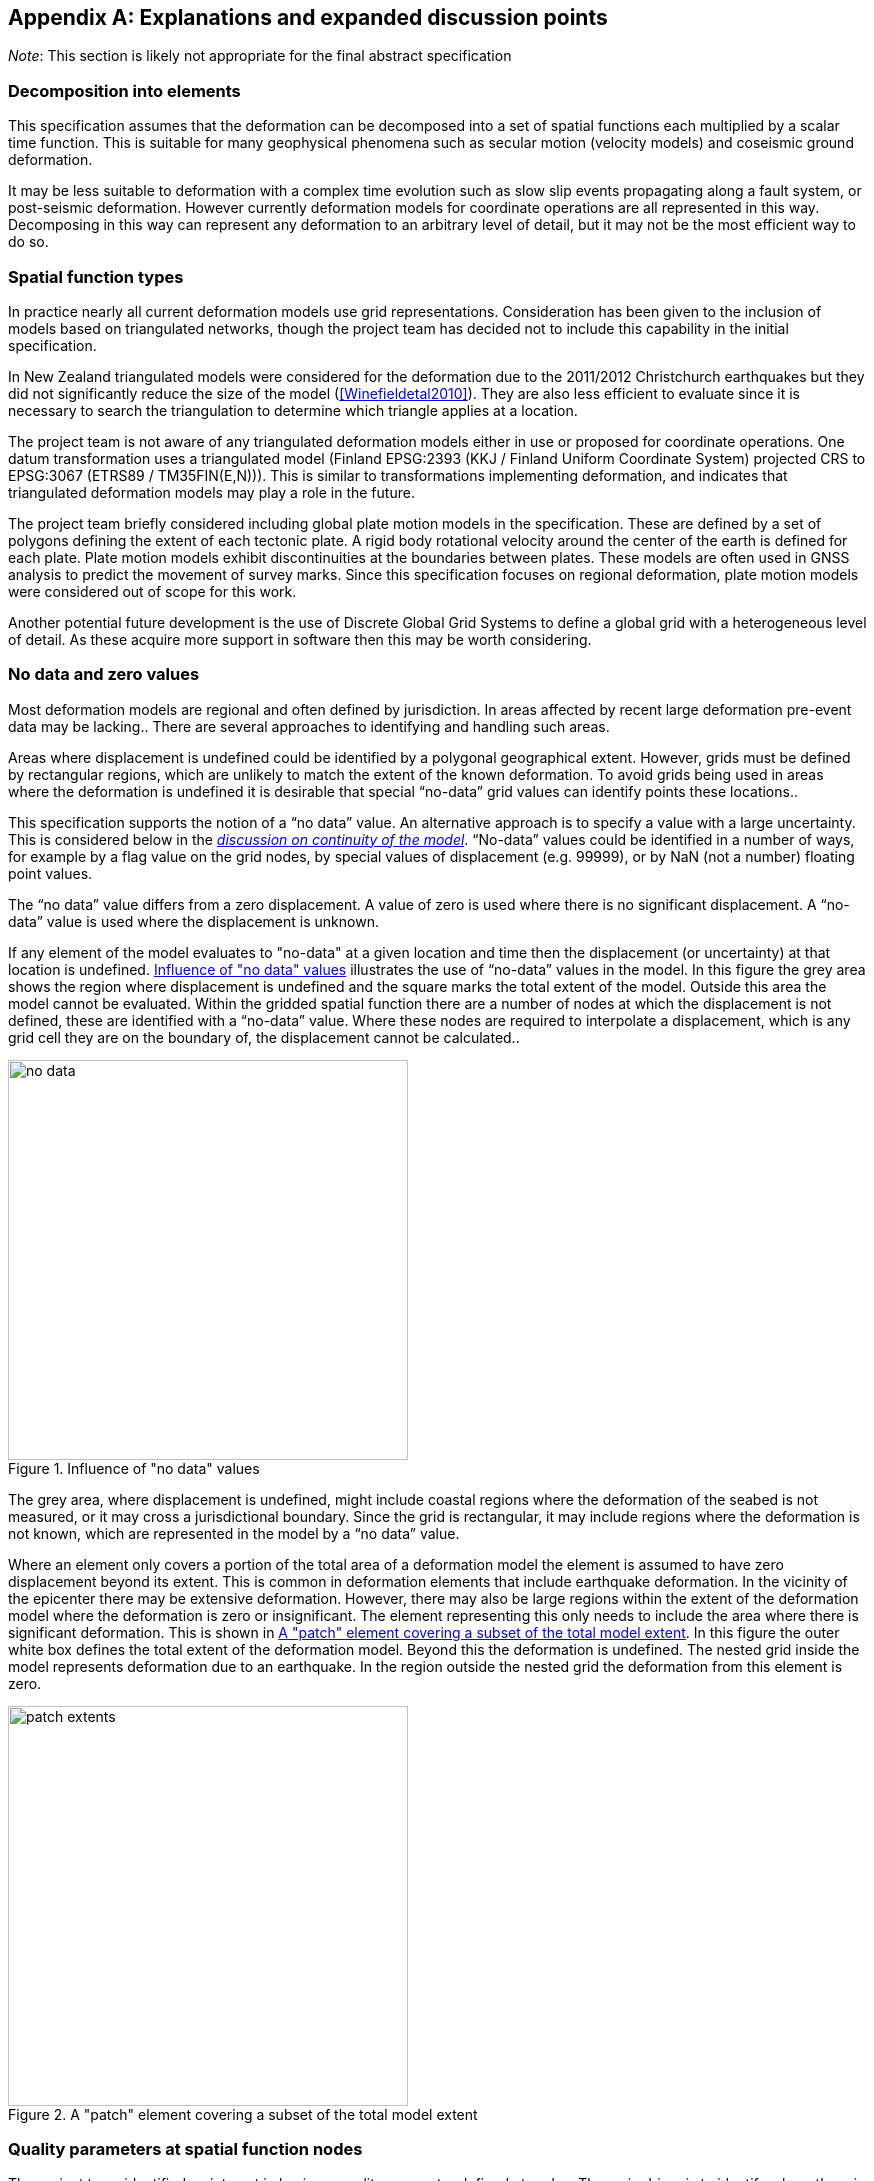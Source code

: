 
[appendix,obligation="informative"]
== Explanations and expanded discussion points

__Note__: This section is likely not appropriate for the final abstract specification

[[discuss-elements]]
=== Decomposition into elements

This specification assumes that the deformation can be decomposed into a set of spatial functions each multiplied by a scalar time function.  This is suitable for many geophysical phenomena such as secular motion (velocity models) and coseismic ground deformation.

It may be less suitable to deformation with a complex time evolution such as slow slip events propagating along a fault system, or post-seismic deformation. However currently deformation models for coordinate operations are all represented in this way. Decomposing in this way can represent any deformation to an arbitrary level of detail, but it may not be the most efficient way to do so.

[[discuss-spatial-model]]
=== Spatial function types

In practice nearly all current deformation models use grid representations. Consideration has been given to the inclusion of models based on triangulated networks, though the project team has decided not to include this capability in the initial specification.

In New Zealand triangulated models were considered for the deformation due to the 2011/2012 Christchurch earthquakes but they did not significantly reduce the size of the model (<<Winefieldetal2010>>). They are also less efficient to evaluate since it is necessary to search the triangulation to determine which triangle applies at a location. 

The project team is not aware of any triangulated deformation models either in use or proposed for coordinate operations. One datum transformation uses a triangulated model (Finland EPSG:2393 (KKJ / Finland Uniform Coordinate System) projected CRS to EPSG:3067 (ETRS89 / TM35FIN(E,N))). This is similar to transformations implementing deformation, and indicates that triangulated deformation models may play a role in the future.

The project team briefly considered including global plate motion models in the specification. These are defined by a set of polygons defining the extent of each tectonic plate. A rigid body rotational velocity around the center of the earth is defined for each plate. Plate motion models exhibit discontinuities at the boundaries between plates. These models are often used in GNSS analysis to predict the movement of survey marks. Since this specification focuses on regional deformation, plate motion models were considered out of scope for this work.

Another potential future development is the use of Discrete Global Grid Systems to define a global grid with a heterogeneous level of detail. As these acquire more support in software then this may be worth considering.

=== No data and zero values

Most deformation models are regional and often defined by jurisdiction. In areas affected by recent large deformation pre-event data may be lacking.. There are several approaches to identifying and handling such areas.

Areas where displacement is undefined could be identified by a polygonal geographical extent. However, grids must be defined by rectangular regions, which are unlikely to match the extent of the known deformation. To avoid grids being used in areas where the deformation is undefined it is desirable that special “no-data” grid values can identify points these locations..

This specification supports the notion of a “no data” value. An alternative approach is to specify a value with a large uncertainty. This is considered below in the link:#4jpj0b3[_discussion on continuity of the model_]. “No-data” values could be identified in a number of ways, for example by a flag value on the grid nodes, by special values of displacement (e.g. 99999), or by NaN (not a number) floating point values.

The “no data” value differs from a zero displacement. A value of zero is used where there is no significant displacement. A “no-data” value is used where the displacement is unknown.

If any element of the model evaluates to "no-data" at a given location and time then the displacement (or uncertainty) at that location is undefined. <<image-no-data>> illustrates the use of “no-data” values in the model. In this figure the grey area shows the region where displacement is undefined and the square marks the total extent of the model. Outside this area the model cannot be evaluated. Within the gridded spatial function there are a number of nodes at which the displacement is not defined, these are identified with a “no-data” value. Where these nodes are required to interpolate a displacement, which is any grid cell they are on the boundary of, the displacement cannot be calculated..

[[image-no-data]]
image::no_data.png[title=Influence of "no data" values, width=400,scalewidth=9cm]

The grey area, where displacement is undefined, might include coastal regions where the deformation of the seabed is not measured, or it may cross a jurisdictional boundary. Since the grid is rectangular, it may include regions where the deformation is not known, which are represented in the model by a “no data” value.

Where an element only covers a portion of the total area of a deformation model the element is assumed to have zero displacement beyond its extent. This is common in deformation elements that include earthquake deformation. In the vicinity of the epicenter there may be extensive deformation. However, there may also be large regions within the extent of the deformation model where the deformation is zero or insignificant. The element representing this only needs to include the area where there is significant deformation. This is shown in <<image-patch-extent>>. In this figure the outer white box defines the total extent of the deformation model. Beyond this the deformation is undefined. The nested grid inside the model represents deformation due to an earthquake. In the region outside the nested grid the deformation from this element is zero.

[[image-patch-extent]]
image::patch_extents.png[title=A "patch" element covering a subset of the total model extent, width=400,scalewidth=9cm]

[[discuss-params-quality]]
=== Quality parameters at spatial function nodes


The project team identified an interest in having a quality parameter defined at nodes. The main driver is to identify where there is surface faulting causing distortion or discontinuities that are not well represented by the deformation model.

The quality parameter could be implemented in software to warn users when the coordinate conversion quality is compromised by such distortion.

Two different options for encoding a quality parameter have been considered. One is to define a quality measure parameter at each grid node. Another is to define this in the model metadata with a list of polygons defining areas of poor quality, each with an associated time at which the distortion occurred.

There are unresolved issues in using the quality parameter, including:

* if the parameter is defined for grid nodes how should it be interpolated to provide a quality measure at an interpolated point and how should the time of conversion be used? If the time function evaluates to zero it should clearly be ignored. However it is not clear how the parameter will apply when the time function is very close to zero.
* Uncertainty parameters give a quantitive measure of quality of the model. How should the quality parameter affect calculating the uncertainty of the deformation?

[[discuss-continuous-invertible]]
=== Requirement for the model to be continuous and invertible

The model should be continuous and invertible within its spatial and temporal extent except where it is not defined (i.e. “no data” value). This is a practical requirement of such models in the context of coordinate transformations.

This means that the model cannot represent the true deformation exactly. For example, where there is surface faulting the actual deformation may not be continuous across a fault line. The deformation also may not be invertible (at least as a function of horizontal position) in areas of thrust faulting where points originally on opposite sides of the fault may be moved to the same horizontal position (though at different heights).

The purpose of this deformation model specification, however, is not to represent deformation exactly, but to represent it to the extent useful within the context of coordinate transformations.

At least for the initial release of a model specification it is proposed to require that a compliant model is continuous and invertible within the extent of the model. This simplifies implementations and avoids the need to specify the behavior where the model is not continuous and invertible.

The continuity requirement has implications for how models are defined. For example, in nested grids, child grids must be aligned with the parent grid to ensure continuity at the edge of the child grid. This is illustrated in <<image-nested-grid>>.

[[image-nested-grid]]
image::nested_grid_alignment.png[title=Alignment of nested grids, width=600,scalewidth=12cm]

An alternative method of implementing more detail close to a fault would be to create another element with the same time function as the parent grid. This could have a much smaller extent and just model the perturbation of the displacement field from the parent grid.  It would evaluate to zero at its edge, and there would be no requirement for it to be aligned with the parent grid.

Software implementations of the model may need to transform data that extends beyond the model boundary. If, as is likely, the deformation is not zero at the edge of the model then there is discontinuity across the boundary. There are a number of possible approaches to handling this including:

* Require that valid models have zero deformation at the boundary. Deformation model producers may have to create an artificial buffer around their area of interest and calculate an unreal deformation field that reduces to zero at the outer edge of the buffer. The model could also include uncertainties which are larger in the buffer to indicate that data is not reliable there.
* Specify (or recommend) algorithms for transforming data beyond the edge of the model that smooth out the discontinuity. Model metadata could include parameters to support the implementation, for example a width of the smoothed region. The algorithms could also specify how uncertainty is calculated to reflect this.
* Specify that transformation of data beyond the extent of the model is not permitted, and will result in an exception (or equivalently a “no-data” value).
* Do not specify a behavior —implementations can choose if and how to transform data outside the extent of the model. Transformations beyond the extent of the model are considered out of scope of this specification.

From a model producer’s perspective the third of these options, fail if transformation beyond the model extent is attempted, is the correct approach. Also, model producers may not be concerned about transformations beyond their jurisdiction, so that any of the last three options could be acceptable. The first option — building a model with information that is known to be incorrect — is not desirable. While this might be mitigated to an extent by increasing the uncertainty of the model in these regions, most current software does not consume or report uncertainty information, so the user may be misled into thinking that the transformation is accurate.

From a user’s point of view, having a transformation fail beyond the extent of the model could be undesirable. For example, they may have features or observations that include points both inside and outside the extent of the model which are observed at different times and which they want to compare accurately within the extent of the model. Trimming the features to the extent before doing this would be inconvenient. However, users need to be aware of potential inaccuracy in the comparison beyond the model extent. This could be further complicated if the features span more than one deformation model. Global deformation models may mitigate this problem, but no suitable models exist at the time of writing.

Also for users it is important that different software implementations give the same result.

[[discuss-time-function]]
=== Time functions

The proposed set of base time functions includes those commonly used in geophysical models. However in practice complicated time functions using multiple base functions may not represent the deformation much better than simple functions, as it is unlikely that the same time function will apply at all points in an area affected by, for example, post-seismic deformation. The actual time evolution may have different attributes and parameterization at different points. Any element represents a best fit simplification of the actual deformation over its spatial and temporal extent.

There is some redundancy in the selected set of base functions.  In particular a velocity function including a start and end epoch is functionally identical to a ramp function. However these two options are provided to support quite different use cases.

Typically the velocity function will not be specified with both a start time and an end time. It represents secular deformation and the displacements from the spatial function quantify deformation accumulating in one year regardless of the start and end time.  A velocity function with just a start time would be appropriate where a deformation event causes a velocity change of indefinite duration.

The ramp function is used for specific time bounded events. It more meaningfully represents specific deformation events as the spatial function displacements reflect the total deformation rather than the rate of deformation. Also it supports the step function specialization which is not possible with a velocity function (as the velocity is infinite). Multiple ramp functions can be combined to approximate any time evolution.

In the near future it is likely that we may generate far more complex and accurate models using technology such as CORS and InSAR.  The deformation model representing this would most likely have multiple elements, each with its own spatial function and time function, rather than a complex time function applying to a single spatial function.  For example each year there could be an updated gridded spatial function.  The deformation at any epoch could be interpolated or extrapolated from the nearest to models (or as in Japan modelled with a step function for each year). This is in effect a three dimensional grid with dimensions latitude, longitude, and time.  It can be easily encoded into this model by constructing time functions for each grid that define the interpolation between one grid and the next.

////

This can be encoded using this model by a series of gridded spatial functions with time functions as illustrated below to interpolate between them.

[.center]
image::annual_grid_time_func.png[title=Example annual displacement grid time function,width=500, scalewidth=10cm]
////

[[discuss-geoentric-interpolation]]
=== Geocentric interpolation near poles

The geocentric weighted average method proposed in <<formula-geocentric-bilinear-interpolation>> is intended for use in near polar regions where east and north topocentric vectors at adjacent grid nodes differ significantly in orientation.


[[image-geocentric-bilinear-interpolation]]
image::geocentric_bilinear_interpolation.png[title=geocentric bilinear interpolation diagram, width=200,scalewidth=7cm]

To estimate the error that could be incurred using simple bilinear interpolation and not accounting for this directional difference, consider a case where the displacement is 1 meter northwards at point A in <<image-geocentric-bilinear-interpolation>>, and zero meters at point B. Let the longitude grid spacing be λ~s~ radians. If the calculation point P is λ radians past A, then the magnitude of the interpolated displacement will be (λ~s~-λ)/λ~s~. The error of orientation will be λ radians (the difference between north at A and north at the calculation point) and the displacement error will be sin(λ).(λ~s~-λ)/λ~s~. Approximating sin(λ) as λ, the error has a maximum absolute value in the range (0,λ~s~) of λ~s~/2. For example, with a grid longitude spacing of 1° the displacement error is about 2cm..

////

Using the geocentric interpolation method to calculate the horizontal component does cause some “leakage” of the horizontal deformation into the vertical component, that is:

du = dx.cos(λ).cos(φ) + dy.sin(λ).cos(φ) + dz.sin(φ)

For the interpolation of vertical displacement du this method proposes using the same formulae as the bilinear interpolation method - that is simple bilinear interpolation of the du component.  However this leakage does result in a small loss of magnitude in the horizontal component. The reduction is approximately scaling by the cosine of the angle between the vertical at the calculation point and the vertical at each grid node.  For a grid cell of 1 degree extent this would result in a scale error of 0.2mm for a 1m deformation vector.  (Note that this is a 1 degree extent measured on the globe - not a 1 degree extent of longitude which may be much smaller near the poles).  This can be ignored without significant loss of accuracy.

////

[[discuss-parallel-calculation]]
=== Sequential or parallel evaluation of elements

The calculation formulae above use the same input coordinate to calculate the deformation for each element.

An alternative approach that could be used is to compute deformation elements sequentially. In this approach, the first element is calculated and applied to the starting coordinate, and then the updated coordinate is used to calculate the second element, and so on. This may result in a different final coordinate to the proposed method, as the second and subsequent elements are evaluated at different locations.

Both approaches are correct from atheoretical point of view. The main reason for specifying one approach is to ensure that there is an “authoritative” correct value, particularly where the model is integral to the definition of a datum (as in New Zealand for example).

If the elements are an ordered sequence of discrete events then the sequential approach might seem more intuitive. However, this is not necessarily the case. For example, consider a model where the first element is a velocity function and the second is a step at 2003-01-01. If displacement is calculated at 2004-01-01, the velocity function is applied as at 2004, and then that coordinate is used for the step function. If the deformation is calculated at 2014-01-01, then the velocity function is applied as at 2014, and a different coordinate is used to interpolate the step function. This means that the contribution from the step function could be different even though nothing else has changed other than the evaluation epoch.

In practice the choice of independent or sequential evaluation of elements should yield an insignificant difference to the coordinates. Independent element evaluation has the following advantages:

* using the same input coordinates is slightly more efficient as the calculated displacement need only be applied to the coordinate once. This could make a significant difference if the horizontal displacement is applied using the “geocentric” method. Coordinate differences are insignificant if the displacement is obtained by simple addition.
* using the same input coordinates for each element provides an opportunity for parallelising calculation of elements.
* using the same input coordinates for each element allows optimising transformations between two versions of the deformation model since elements common to both versions can be ignored.


[[discuss-inverse-iteration]]
=== Significance of iteration for the inverse deformation model evaluation

The error incurred by not iterating the inverse transformation is evaluated for the New Zealand NZGD2000 deformation model.

The most complex deformation in New Zealand is in the Kaikoura region resulting from the 2016 Kaikoura earthquake. Coordinates here have been updated with “reverse patching” and the inhomogeneity of the deformation field primarily affects pre-earthquake transformations. Testing across the fault zone finds that the maximum error caused by not iterating an inverse transformation of epoch 2000.0 coordinates is about 0.015 meters. However, this error is in an area where the deformation model is inaccurate - it has been smoothed across the fault zone and exhibits errors of several decimeters. For transforming epoch 2019.0 coordinates the maximum error is well below 1 millimeter. In the North Island, an area largely unaffected by episodic events, the maximum error is about 0.2 millimeters.

Based on these results it is recommended to iterate the inverse transformation. Although this may increase computation time, in most cases two iterations will suffice While the iteration will not improve transformation accuracy, it ensures that the inverse transformation returns identical coordinates as its corresponding forward transformation.

Note that this is not about creating a more accurate transformation — the differences are much less than the uncertainty in the deformation model. The reason for iterating is to satisfy a user expectation that applying a transformation followed by the inverse transformation will result in coordinates that are materially unchanged.

=== Calculation of deformation between two epochs

The displacement de, dn and du to transform a coordinate between two epochs is simply the difference between the displacement values calculated at each epoch.

The uncertainties of these displacements require a more sophisticated calculation as uncertainty of displacement components calculated at different times from the same model are clearly correlated.

While there is no mathematically correct way to quantify the uncertainty without a more complete error model than defined in this deformation model representation, the following approach is suggested.

The time function error factor of the difference between t~0~ and t~1~ is calculated for each element separately as f~e,t1-t0~ = √abs(f(t~1~)-f(t~0~)).

The eh and ev values from the spatial function for each displacement element are multiplied by these time function error factors and then combined as the root sum of squares to give the total uncertainty of the displacement between the two epochs.

=== Conversion of coordinates between versions of the deformation model

A common source of confusion is coordinate transformations between different versions of a datum. For example, in New Zealand the deformation model was recently updated from version 20171201 to 20180701. Technically, this is equivalent to a new version of the NZGD2000 datum.

Transforming a dataset from one datum version is done using an epoch before the events that gave rise to the new version. This is illustrated in the two scenarios below.

Consider a GIS dataset referenced to the 20171201 version of the datum that requires updating to the 20180701 version. The reason for the update is typically a deformation event such as an earthquake. The earthquake coseismic deformation is added to the deformation model in the form of a step function used to transform coordinates at post-event epochs. Since the NZGD2000 coordinate system and deformation model tracks the movement of features fixed to the ground, the NZGD2000 coordinates of these features remain unchanged by the earthquake. The deformation model is also unchanged before the earthquake. Therefore, transforming features at any pre-event epoch will leave the coordinates unchanged.

Close to a fault plane, distortion due to the earthquake can be too intense to include in the coordinates. In this case, the deformation model will be smoothed across the fault zone. However, the deformation is still measured and used to update coordinates. It is added to the deformation model using a reverse step function that applies a negative displacement applicable for transforming coordinates at pre-event epochs. Here, pre-event epoch coordinate transformations invoke subtracting the reverse patch from the coordinates, which in turn adds the deformation to the coordinates. The final result is correct updated coordinates referenced to the new version of the datum.
